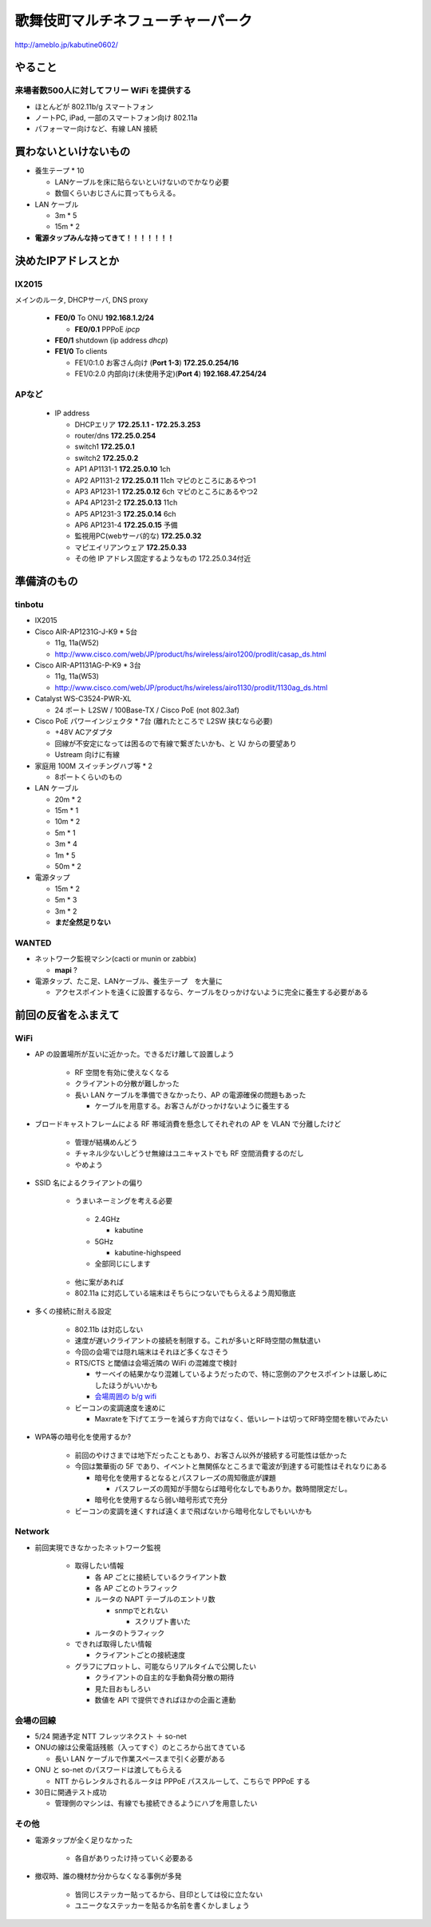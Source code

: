 ==================================
歌舞伎町マルチネフューチャーパーク
==================================
http://ameblo.jp/kabutine0602/



やること
========

来場者数500人に対してフリー WiFi を提供する
-------------------------------------------

- ほとんどが 802.11b/g スマートフォン
- ノートPC, iPad, 一部のスマートフォン向け 802.11a
- パフォーマー向けなど、有線 LAN 接続


買わないといけないもの
======================

- 養生テープ * 10 

  - LANケーブルを床に貼らないといけないのでかなり必要
  
  - 数個くらいおじさんに買ってもらえる。　


- LAN ケーブル
  
  - 3m * 5
  - 15m * 2

- **電源タップみんな持ってきて！！！！！！！**


決めたIPアドレスとか
====================

IX2015
------
メインのルータ, DHCPサーバ, DNS proxy

  - **FE0/0** To ONU **192.168.1.2/24**
    
    - **FE0/0.1** PPPoE *ipcp*

  - **FE0/1** shutdown (ip address *dhcp*)
  - **FE1/0** To clients

    - FE1/0:1.0 お客さん向け (**Port 1-3**) **172.25.0.254/16**  
    - FE1/0:2.0 内部向け(未使用予定)(**Port 4**) **192.168.47.254/24**

APなど
------
  - IP address

    - DHCPエリア **172.25.1.1 - 172.25.3.253**
    - router/dns **172.25.0.254**
    - switch1 **172.25.0.1**
    - switch2 **172.25.0.2**
    - AP1 AP1131-1 **172.25.0.10**  1ch
    - AP2 AP1131-2 **172.25.0.11** 11ch マピのところにあるやつ1
    - AP3 AP1231-1 **172.25.0.12**  6ch マピのところにあるやつ2
    - AP4 AP1231-2 **172.25.0.13** 11ch
    - AP5 AP1231-3 **172.25.0.14**  6ch
    - AP6 AP1231-4 **172.25.0.15**  予備

    - 監視用PC(webサーバ的な) **172.25.0.32**
    - マピエイリアンウェア **172.25.0.33**
    - その他 IP アドレス固定するようなもの 172.25.0.34付近



準備済のもの
==============

tinbotu
-------

- IX2015

- Cisco AIR-AP1231G-J-K9 * 5台

  - 11g, 11a(W52)
  
  - http://www.cisco.com/web/JP/product/hs/wireless/airo1200/prodlit/casap_ds.html

- Cisco AIR-AP1131AG-P-K9 * 3台

  - 11g, 11a(W53)

  - http://www.cisco.com/web/JP/product/hs/wireless/airo1130/prodlit/1130ag_ds.html

- Catalyst WS-C3524-PWR-XL

  - 24 ポート L2SW / 100Base-TX / Cisco PoE (not 802.3af)

- Cisco PoE パワーインジェクタ  * 7台 (離れたところで L2SW 挟むなら必要)

  - +48V ACアダプタ
  - 回線が不安定になっては困るので有線で繋ぎたいかも、と VJ からの要望あり
  - Ustream 向けに有線

- 家庭用 100M スイッチングハブ等 * 2

  - 8ポートくらいのもの

- LAN ケーブル

  - 20m * 2
  - 15m * 1
  - 10m * 2
  -  5m * 1
  -  3m * 4
  -  1m * 5
  -  50m * 2


- 電源タップ

  - 15m * 2
  - 5m * 3
  - 3m * 2
  - **まだ全然足りない**





WANTED
------

- ネットワーク監視マシン(cacti or munin or zabbix)

  - **mapi** ?

- 電源タップ、たこ足、LANケーブル、養生テープ　を大量に

  - アクセスポイントを遠くに設置するなら、ケーブルをひっかけないように完全に養生する必要がある



前回の反省をふまえて
====================


WiFi
----

- AP の設置場所が互いに近かった。できるだけ離して設置しよう

   - RF 空間を有効に使えなくなる
   - クライアントの分散が難しかった
   - 長い LAN ケーブルを準備できなかったり、AP の電源確保の問題もあった

     - ケーブルを用意する。お客さんがひっかけないように養生する



- ブロードキャストフレームによる RF 帯域消費を懸念してそれぞれの AP を VLAN で分離したけど

   - 管理が結構めんどう
   - チャネル少ないしどうせ無線はユニキャストでも RF 空間消費するのだし
   - やめよう


- SSID 名によるクライアントの偏り

   - うまいネーミングを考える必要

    - 2.4GHz

      - kabutine

    - 5GHz 

      - kabutine-highspeed

    - 全部同じにします

   - 他に案があれば

   - 802.11a に対応している端末はそちらにつないでもらえるよう周知徹底


- 多くの接続に耐える設定

   - 802.11b は対応しない
   - 速度が遅いクライアントの接続を制限する。これが多いとRF時空間の無駄遣い
   - 今回の会場では隠れ端末はそれほど多くなさそう
   - RTS/CTS と閾値は会場近隣の WiFi の混雑度で検討

     - サーベイの結果かなり混雑しているようだったので、特に窓側のアクセスポイントは厳しめにしたほうがいいかも
     
     - `会場周囲の b/g wifi <https://github.com/maltine-records/yakesummer/blob/master/wireless/pre_survey_passive_background.png>`_
     
   - ビーコンの変調速度を速めに

     - Maxrateを下げてエラーを減らす方向ではなく、低いレートは切ってRF時空間を稼いでみたい

- WPA等の暗号化を使用するか?

   - 前回のやけさまでは地下だったこともあり、お客さん以外が接続する可能性は低かった
   - 今回は繁華街の 5F であり、イベントと無関係なところまで電波が到達する可能性はそれなりにある

     - 暗号化を使用するとなるとパスフレーズの周知徹底が課題

       - パスフレーズの周知が手間ならば暗号化なしでもありか。数時間限定だし。

     - 暗号化を使用するなら弱い暗号形式で充分
   
   - ビーコンの変調を速くすれば遠くまで飛ばないから暗号化なしでもいいかも



Network
-------

- 前回実現できなかったネットワーク監視

   - 取得したい情報

     - 各 AP ごとに接続しているクライアント数
     - 各 AP ごとのトラフィック
     - ルータの NAPT テーブルのエントリ数

       - snmpでとれない
       
         - スクリプト書いた

     - ルータのトラフィック
  
   - できれば取得したい情報

     - クライアントごとの接続速度


   - グラフにプロットし、可能ならリアルタイムで公開したい

     - クライアントの自主的な手動負荷分散の期待
     - 見た目おもしろい
     - 数値を API で提供できればほかの企画と連動


会場の回線
----------


- 5/24 開通予定 NTT フレッツネクスト ＋ so-net
- ONUの線は公衆電話残骸（入ってすぐ）のところから出てきている

  - 長い LAN ケーブルで作業スペースまで引く必要がある


- ONU と so-net のパスワードは渡してもらえる

  - NTT からレンタルされるルータは PPPoE パススルーして、こちらで PPPoE する


- 30日に開通テスト成功

  - 管理側のマシンは、有線でも接続できるようにハブを用意したい



その他
------
- 電源タップが全く足りなかった

   - 各自がありったけ持っていく必要ある


- 撤収時、誰の機材か分からなくなる事例が多発

   - 皆同じステッカー貼ってるから、目印としては役に立たない
   - ユニークなステッカーを貼るか名前を書くかしましょう




